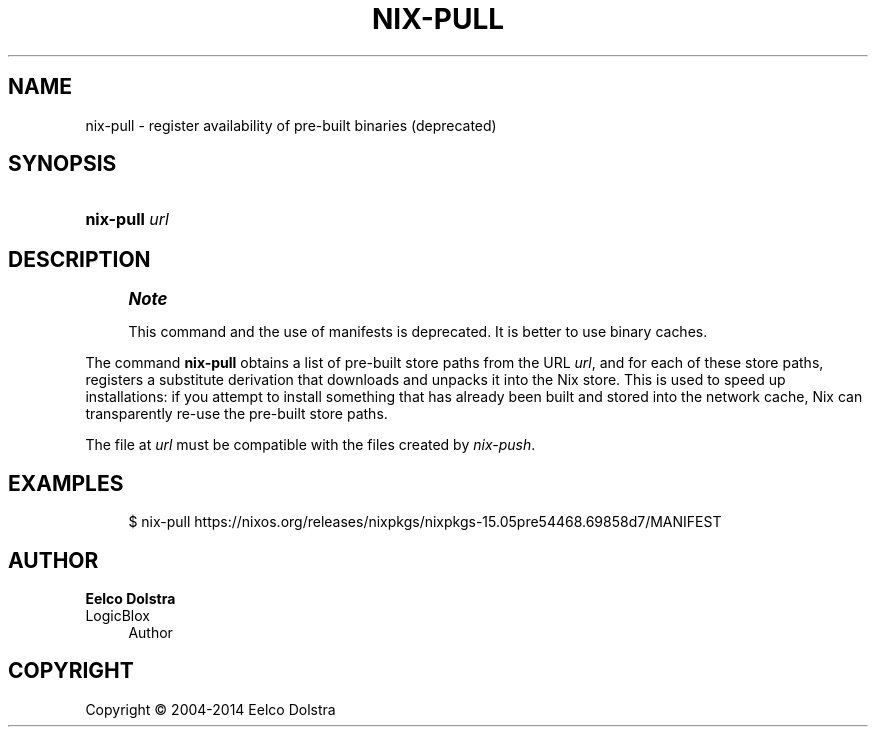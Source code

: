 '\" t
.\"     Title: nix-pull
.\"    Author: Eelco Dolstra
.\" Generator: DocBook XSL Stylesheets v1.78.1 <http://docbook.sf.net/>
.\"      Date: November 2014
.\"    Manual: Command Reference
.\"    Source: Nix 1.12
.\"  Language: English
.\"
.TH "NIX\-PULL" "1" "November 2014" "Nix 1\&.12" "Command Reference"
.\" -----------------------------------------------------------------
.\" * Define some portability stuff
.\" -----------------------------------------------------------------
.\" ~~~~~~~~~~~~~~~~~~~~~~~~~~~~~~~~~~~~~~~~~~~~~~~~~~~~~~~~~~~~~~~~~
.\" http://bugs.debian.org/507673
.\" http://lists.gnu.org/archive/html/groff/2009-02/msg00013.html
.\" ~~~~~~~~~~~~~~~~~~~~~~~~~~~~~~~~~~~~~~~~~~~~~~~~~~~~~~~~~~~~~~~~~
.ie \n(.g .ds Aq \(aq
.el       .ds Aq '
.\" -----------------------------------------------------------------
.\" * set default formatting
.\" -----------------------------------------------------------------
.\" disable hyphenation
.nh
.\" disable justification (adjust text to left margin only)
.ad l
.\" -----------------------------------------------------------------
.\" * MAIN CONTENT STARTS HERE *
.\" -----------------------------------------------------------------
.SH "NAME"
nix-pull \- register availability of pre\-built binaries (deprecated)
.SH "SYNOPSIS"
.HP \w'\fBnix\-pull\fR\ 'u
\fBnix\-pull\fR \fIurl\fR
.SH "DESCRIPTION"
.if n \{\
.sp
.\}
.RS 4
.it 1 an-trap
.nr an-no-space-flag 1
.nr an-break-flag 1
.br
.ps +1
\fBNote\fR
.ps -1
.br
.PP
This command and the use of manifests is deprecated\&. It is better to use binary caches\&.
.sp .5v
.RE
.PP
The command
\fBnix\-pull\fR
obtains a list of pre\-built store paths from the URL
\fIurl\fR, and for each of these store paths, registers a substitute derivation that downloads and unpacks it into the Nix store\&. This is used to speed up installations: if you attempt to install something that has already been built and stored into the network cache, Nix can transparently re\-use the pre\-built store paths\&.
.PP
The file at
\fIurl\fR
must be compatible with the files created by
\fInix\-push\fR\&.
.SH "EXAMPLES"
.sp
.if n \{\
.RS 4
.\}
.nf
$ nix\-pull https://nixos\&.org/releases/nixpkgs/nixpkgs\-15\&.05pre54468\&.69858d7/MANIFEST
.fi
.if n \{\
.RE
.\}
.SH "AUTHOR"
.PP
\fBEelco Dolstra\fR
.br
LogicBlox
.RS 4
Author
.RE
.SH "COPYRIGHT"
.br
Copyright \(co 2004-2014 Eelco Dolstra
.br
